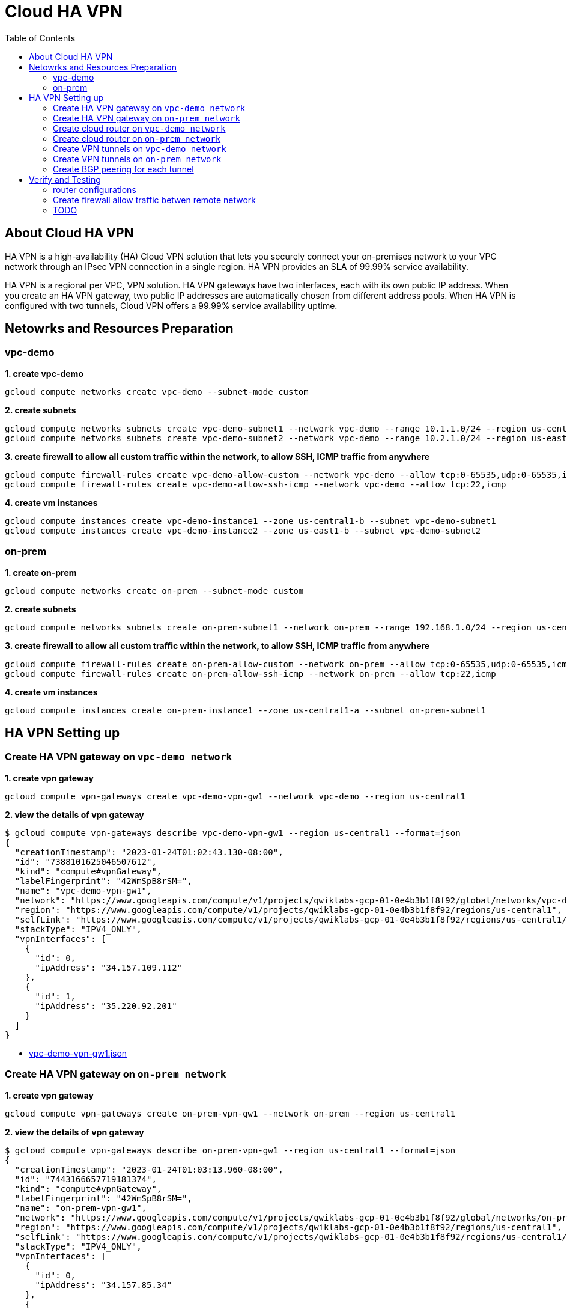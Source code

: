 = Cloud HA VPN
:toc: manual

== About Cloud HA VPN

HA VPN is a high-availability (HA) Cloud VPN solution that lets you securely connect your on-premises network to your VPC network through an IPsec VPN connection in a single region. HA VPN provides an SLA of 99.99% service availability.

HA VPN is a regional per VPC, VPN solution. HA VPN gateways have two interfaces, each with its own public IP address. When you create an HA VPN gateway, two public IP addresses are automatically chosen from different address pools. When HA VPN is configured with two tunnels, Cloud VPN offers a 99.99% service availability uptime.

== Netowrks and Resources Preparation

=== vpc-demo

[source, bash]
.*1. create vpc-demo*
----
gcloud compute networks create vpc-demo --subnet-mode custom
----

[source, bash]
.*2. create subnets*
----
gcloud compute networks subnets create vpc-demo-subnet1 --network vpc-demo --range 10.1.1.0/24 --region us-central1
gcloud compute networks subnets create vpc-demo-subnet2 --network vpc-demo --range 10.2.1.0/24 --region us-east1
----

[source, bash]
.*3. create firewall to allow all custom traffic within the network, to allow SSH, ICMP traffic from anywhere*
----
gcloud compute firewall-rules create vpc-demo-allow-custom --network vpc-demo --allow tcp:0-65535,udp:0-65535,icmp --source-ranges 10.0.0.0/8
gcloud compute firewall-rules create vpc-demo-allow-ssh-icmp --network vpc-demo --allow tcp:22,icmp
----

[source, bash]
.*4. create vm instances*
----
gcloud compute instances create vpc-demo-instance1 --zone us-central1-b --subnet vpc-demo-subnet1
gcloud compute instances create vpc-demo-instance2 --zone us-east1-b --subnet vpc-demo-subnet2
----

=== on-prem

[source, bash]
.*1. create on-prem*
----
gcloud compute networks create on-prem --subnet-mode custom
----

[source, bash]
.*2. create subnets*
----
gcloud compute networks subnets create on-prem-subnet1 --network on-prem --range 192.168.1.0/24 --region us-central1
----

[source, bash]
.*3. create firewall to allow all custom traffic within the network, to allow SSH, ICMP traffic from anywhere*
----
gcloud compute firewall-rules create on-prem-allow-custom --network on-prem --allow tcp:0-65535,udp:0-65535,icmp --source-ranges 192.168.0.0/16
gcloud compute firewall-rules create on-prem-allow-ssh-icmp --network on-prem --allow tcp:22,icmp
----

[source, bash]
.*4. create vm instances*
----
gcloud compute instances create on-prem-instance1 --zone us-central1-a --subnet on-prem-subnet1
----

== HA VPN Setting up

=== Create HA VPN gateway on `vpc-demo network`

[source, bash]
.*1. create vpn gateway*
----
gcloud compute vpn-gateways create vpc-demo-vpn-gw1 --network vpc-demo --region us-central1
----

[source, json]
.*2. view the details of vpn gateway*
----
$ gcloud compute vpn-gateways describe vpc-demo-vpn-gw1 --region us-central1 --format=json
{
  "creationTimestamp": "2023-01-24T01:02:43.130-08:00",
  "id": "7388101625046507612",
  "kind": "compute#vpnGateway",
  "labelFingerprint": "42WmSpB8rSM=",
  "name": "vpc-demo-vpn-gw1",
  "network": "https://www.googleapis.com/compute/v1/projects/qwiklabs-gcp-01-0e4b3b1f8f92/global/networks/vpc-demo",
  "region": "https://www.googleapis.com/compute/v1/projects/qwiklabs-gcp-01-0e4b3b1f8f92/regions/us-central1",
  "selfLink": "https://www.googleapis.com/compute/v1/projects/qwiklabs-gcp-01-0e4b3b1f8f92/regions/us-central1/vpnGateways/vpc-demo-vpn-gw1",
  "stackType": "IPV4_ONLY",
  "vpnInterfaces": [
    {
      "id": 0,
      "ipAddress": "34.157.109.112"
    },
    {
      "id": 1,
      "ipAddress": "35.220.92.201"
    }
  ]
}
----

* link:vpc-demo-vpn-gw1.json[vpc-demo-vpn-gw1.json]

=== Create HA VPN gateway on `on-prem network`

[source, bash]
.*1. create vpn gateway*
----
gcloud compute vpn-gateways create on-prem-vpn-gw1 --network on-prem --region us-central1
----

[source, json]
.*2. view the details of vpn gateway*
----
$ gcloud compute vpn-gateways describe on-prem-vpn-gw1 --region us-central1 --format=json
{
  "creationTimestamp": "2023-01-24T01:03:13.960-08:00",
  "id": "7443166657719181374",
  "kind": "compute#vpnGateway",
  "labelFingerprint": "42WmSpB8rSM=",
  "name": "on-prem-vpn-gw1",
  "network": "https://www.googleapis.com/compute/v1/projects/qwiklabs-gcp-01-0e4b3b1f8f92/global/networks/on-prem",
  "region": "https://www.googleapis.com/compute/v1/projects/qwiklabs-gcp-01-0e4b3b1f8f92/regions/us-central1",
  "selfLink": "https://www.googleapis.com/compute/v1/projects/qwiklabs-gcp-01-0e4b3b1f8f92/regions/us-central1/vpnGateways/on-prem-vpn-gw1",
  "stackType": "IPV4_ONLY",
  "vpnInterfaces": [
    {
      "id": 0,
      "ipAddress": "34.157.85.34"
    },
    {
      "id": 1,
      "ipAddress": "35.220.88.184"
    }
  ]
}
----

* link:on-prem-vpn-gw1.json[on-prem-vpn-gw1.json]

=== Create cloud router on `vpc-demo network`

[source, bash]
.*1. create cloud router*
----
gcloud compute routers create vpc-demo-router1 --region us-central1 --network vpc-demo --asn 65001
----

[source, json]
.*2. view the details of cloud router*
----
$ gcloud compute routers describe vpc-demo-router1 --region=us-central1 --format=json
{
  "bgp": {
    "advertiseMode": "DEFAULT",
    "asn": 65001,
    "keepaliveInterval": 20
  },
  "creationTimestamp": "2023-01-24T01:12:22.219-08:00",
  "id": "5276357984759455257",
  "kind": "compute#router",
  "name": "vpc-demo-router1",
  "network": "https://www.googleapis.com/compute/v1/projects/qwiklabs-gcp-01-0e4b3b1f8f92/global/networks/vpc-demo",
  "region": "https://www.googleapis.com/compute/v1/projects/qwiklabs-gcp-01-0e4b3b1f8f92/regions/us-central1",
  "selfLink": "https://www.googleapis.com/compute/v1/projects/qwiklabs-gcp-01-0e4b3b1f8f92/regions/us-central1/routers/vpc-demo-router1"
}
----

* link:vpc-demo-router1.json[vpc-demo-router1.json]

=== Create cloud router on `on-prem network`

[source, bash]
.*1. create cloud router*
----
gcloud compute routers create on-prem-router1 --region us-central1 --network on-prem --asn 65002
----

[source, json]
.*2. view the details of cloud router*
----
$ gcloud compute routers describe on-prem-router1 --region=us-central1 --format=json
{
  "bgp": {
    "advertiseMode": "DEFAULT",
    "asn": 65002,
    "keepaliveInterval": 20
  },
  "creationTimestamp": "2023-01-24T01:14:56.616-08:00",
  "id": "1096972188589891455",
  "kind": "compute#router",
  "name": "on-prem-router1",
  "network": "https://www.googleapis.com/compute/v1/projects/qwiklabs-gcp-01-0e4b3b1f8f92/global/networks/on-prem",
  "region": "https://www.googleapis.com/compute/v1/projects/qwiklabs-gcp-01-0e4b3b1f8f92/regions/us-central1",
  "selfLink": "https://www.googleapis.com/compute/v1/projects/qwiklabs-gcp-01-0e4b3b1f8f92/regions/us-central1/routers/on-prem-router1"
}
----

* link:on-prem-router1.json[on-prem-router1.json]

=== Create VPN tunnels on `vpc-demo network`

[source, bash]
.*1. create 1st tunnel*
----
gcloud compute vpn-tunnels create vpc-demo-tunnel0 --peer-gcp-gateway on-prem-vpn-gw1 --region us-central1 --ike-version 2 --shared-secret [SHARED_SECRET] --router vpc-demo-router1 --vpn-gateway vpc-demo-vpn-gw1 --interface 0
----

[source, bash]
.*2. create 2nd tunnel*
----
gcloud compute vpn-tunnels create vpc-demo-tunnel1 --peer-gcp-gateway on-prem-vpn-gw1 --region us-central1 --ike-version 2 --shared-secret [SHARED_SECRET] --router vpc-demo-router1 --vpn-gateway vpc-demo-vpn-gw1 --interface 1
----

[source, bash]
.*3. overview two tunnels*
----
$ gcloud compute vpn-tunnels list
NAME: vpc-demo-tunnel0
REGION: us-central1
GATEWAY: vpc-demo-vpn-gw1
PEER_ADDRESS: 34.157.85.34

NAME: vpc-demo-tunnel1
REGION: us-central1
GATEWAY: vpc-demo-vpn-gw1
PEER_ADDRESS: 35.220.88.184
----

* link:vpn-tunnels.json[vpn-tunnels.json]

=== Create VPN tunnels on `on-prem network`

[source, bash]
.*1. create 1st tunnel*
----
gcloud compute vpn-tunnels create on-prem-tunnel0 --peer-gcp-gateway vpc-demo-vpn-gw1 --region us-central1 --ike-version 2 --shared-secret [SHARED_SECRET] --router on-prem-router1 --vpn-gateway on-prem-vpn-gw1 --interface 0
----

[source, bash]
.*2. create 2nd tunnel*
----
gcloud compute vpn-tunnels create on-prem-tunnel1 --peer-gcp-gateway vpc-demo-vpn-gw1 --region us-central1 --ike-version 2 --shared-secret [SHARED_SECRET] --router on-prem-router1 --vpn-gateway on-prem-vpn-gw1 --interface 1
----

[source, bash]
.*3. overview two tunnels*
----
$ gcloud compute vpn-tunnels list
NAME: on-prem-tunnel0
REGION: us-central1
GATEWAY: on-prem-vpn-gw1
PEER_ADDRESS: 34.157.109.112

NAME: on-prem-tunnel1
REGION: us-central1
GATEWAY: on-prem-vpn-gw1
PEER_ADDRESS: 35.220.92.201
----

* link:vpn-tunnels.json[vpn-tunnels.json]

=== Create BGP peering for each tunnel

[source, bash]
.*1. Create the router interface for tunnel0 in network vpc-demo*
----
gcloud compute routers add-interface vpc-demo-router1 --interface-name if-tunnel0-to-on-prem --ip-address 169.254.0.1 --mask-length 30 --vpn-tunnel vpc-demo-tunnel0 --region us-central1
----

[source, bash]
.*2. Create the BGP peer for tunnel0 in network vpc-demo*
----
gcloud compute routers add-bgp-peer vpc-demo-router1 --peer-name bgp-on-prem-tunnel0 --interface if-tunnel0-to-on-prem --peer-ip-address 169.254.0.2 --peer-asn 65002 --region us-central1
----

[source, bash]
.*3. Create a router interface for tunnel1 in network vpc-demo*
----
gcloud compute routers add-interface vpc-demo-router1 --interface-name if-tunnel1-to-on-prem --ip-address 169.254.1.1 --mask-length 30 --vpn-tunnel vpc-demo-tunnel1 --region us-central1
----

[source, bash]
.*4. Create the BGP peer for tunnel1 in network vpc-demo*
----
gcloud compute routers add-bgp-peer vpc-demo-router1 --peer-name bgp-on-prem-tunnel1 --interface if-tunnel1-to-on-prem --peer-ip-address 169.254.1.2 --peer-asn 65002 --region us-central1
----

[source, bash]
.*5. Create a router interface for tunnel0 in network on-prem*
----
gcloud compute routers add-interface on-prem-router1 --interface-name if-tunnel0-to-vpc-demo --ip-address 169.254.0.2 --mask-length 30 --vpn-tunnel on-prem-tunnel0 --region us-central1
----

[source, bash]
.*6. Create the BGP peer for tunnel0 in network on-prem*
----
gcloud compute routers add-bgp-peer on-prem-router1 --peer-name bgp-vpc-demo-tunnel0 --interface if-tunnel0-to-vpc-demo --peer-ip-address 169.254.0.1 --peer-asn 65001 --region us-central1
----

[source, bash]
.*7. Create a router interface for tunnel1 in network on-prem*
----
gcloud compute routers add-interface  on-prem-router1 --interface-name if-tunnel1-to-vpc-demo --ip-address 169.254.1.2 --mask-length 30 --vpn-tunnel on-prem-tunnel1 --region us-central1
----

[source, bash]
.*8. Create the BGP peer for tunnel1 in network on-prem*
----
gcloud compute routers add-bgp-peer  on-prem-router1 --peer-name bgp-vpc-demo-tunnel1 --interface if-tunnel1-to-vpc-demo --peer-ip-address 169.254.1.1 --peer-asn 65001 --region us-central1
----

== Verify and Testing

=== router configurations

[source, bash]
.*vpc-demo-router1*
----
$ gcloud compute routers describe vpc-demo-router1 --region us-central1
bgp:
  advertiseMode: DEFAULT
  asn: 65001
  keepaliveInterval: 20
bgpPeers:
- bfd:
    minReceiveInterval: 1000
    minTransmitInterval: 1000
    multiplier: 5
    sessionInitializationMode: DISABLED
  enable: 'TRUE'
  enableIpv6: false
  interfaceName: if-tunnel0-to-on-prem
  ipAddress: 169.254.0.1
  name: bgp-on-prem-tunnel0
  peerAsn: 65002
  peerIpAddress: 169.254.0.2
- bfd:
    minReceiveInterval: 1000
    minTransmitInterval: 1000
    multiplier: 5
    sessionInitializationMode: DISABLED
  enable: 'TRUE'
  enableIpv6: false
  interfaceName: if-tunnel1-to-on-prem
  ipAddress: 169.254.1.1
  name: bgp-on-prem-tunnel1
  peerAsn: 65002
  peerIpAddress: 169.254.1.2
creationTimestamp: '2023-01-24T01:12:22.219-08:00'
id: '5276357984759455257'
interfaces:
- ipRange: 169.254.0.1/30
  linkedVpnTunnel: https://www.googleapis.com/compute/v1/projects/qwiklabs-gcp-01-0e4b3b1f8f92/regions/us-central1/vpnTunnels/vpc-demo-tunnel0
  name: if-tunnel0-to-on-prem
- ipRange: 169.254.1.1/30
  linkedVpnTunnel: https://www.googleapis.com/compute/v1/projects/qwiklabs-gcp-01-0e4b3b1f8f92/regions/us-central1/vpnTunnels/vpc-demo-tunnel1
  name: if-tunnel1-to-on-prem
kind: compute#router
name: vpc-demo-router1
network: https://www.googleapis.com/compute/v1/projects/qwiklabs-gcp-01-0e4b3b1f8f92/global/networks/vpc-demo
region: https://www.googleapis.com/compute/v1/projects/qwiklabs-gcp-01-0e4b3b1f8f92/regions/us-central1
selfLink: https://www.googleapis.com/compute/v1/projects/qwiklabs-gcp-01-0e4b3b1f8f92/regions/us-central1/routers/vpc-demo-router1
----

[source, bash]
.*on-prem-router1*
----
$ gcloud compute routers describe on-prem-router1 --region us-central1
bgp:
  advertiseMode: DEFAULT
  asn: 65002
  keepaliveInterval: 20
bgpPeers:
- bfd:
    minReceiveInterval: 1000
    minTransmitInterval: 1000
    multiplier: 5
    sessionInitializationMode: DISABLED
  enable: 'TRUE'
  enableIpv6: false
  interfaceName: if-tunnel0-to-vpc-demo
  ipAddress: 169.254.0.2
  name: bgp-vpc-demo-tunnel0
  peerAsn: 65001
  peerIpAddress: 169.254.0.1
- bfd:
    minReceiveInterval: 1000
    minTransmitInterval: 1000
    multiplier: 5
    sessionInitializationMode: DISABLED
  enable: 'TRUE'
  enableIpv6: false
  interfaceName: if-tunnel1-to-vpc-demo
  ipAddress: 169.254.1.2
  name: bgp-vpc-demo-tunnel1
  peerAsn: 65001
  peerIpAddress: 169.254.1.1
creationTimestamp: '2023-01-24T01:14:56.616-08:00'
id: '1096972188589891455'
interfaces:
- ipRange: 169.254.0.2/30
  linkedVpnTunnel: https://www.googleapis.com/compute/v1/projects/qwiklabs-gcp-01-0e4b3b1f8f92/regions/us-central1/vpnTunnels/on-prem-tunnel0
  name: if-tunnel0-to-vpc-demo
- ipRange: 169.254.1.2/30
  linkedVpnTunnel: https://www.googleapis.com/compute/v1/projects/qwiklabs-gcp-01-0e4b3b1f8f92/regions/us-central1/vpnTunnels/on-prem-tunnel1
  name: if-tunnel1-to-vpc-demo
kind: compute#router
name: on-prem-router1
network: https://www.googleapis.com/compute/v1/projects/qwiklabs-gcp-01-0e4b3b1f8f92/global/networks/on-prem
region: https://www.googleapis.com/compute/v1/projects/qwiklabs-gcp-01-0e4b3b1f8f92/regions/us-central1
selfLink: https://www.googleapis.com/compute/v1/projects/qwiklabs-gcp-01-0e4b3b1f8f92/regions/us-central1/routers/on-prem-router1
----

=== Create firewall allow traffic betwen remote network

[source, bash]
----
gcloud compute firewall-rules create vpc-demo-allow-subnets-from-on-prem --network vpc-demo --allow tcp,udp,icmp --source-ranges 192.168.1.0/24
gcloud compute firewall-rules create on-prem-allow-subnets-from-vpc-demo --network on-prem --allow tcp,udp,icmp --source-ranges 10.1.1.0/24,10.2.1.0/24
----

=== TODO

[source, bash]
.*TODO*
----
TODO
----


